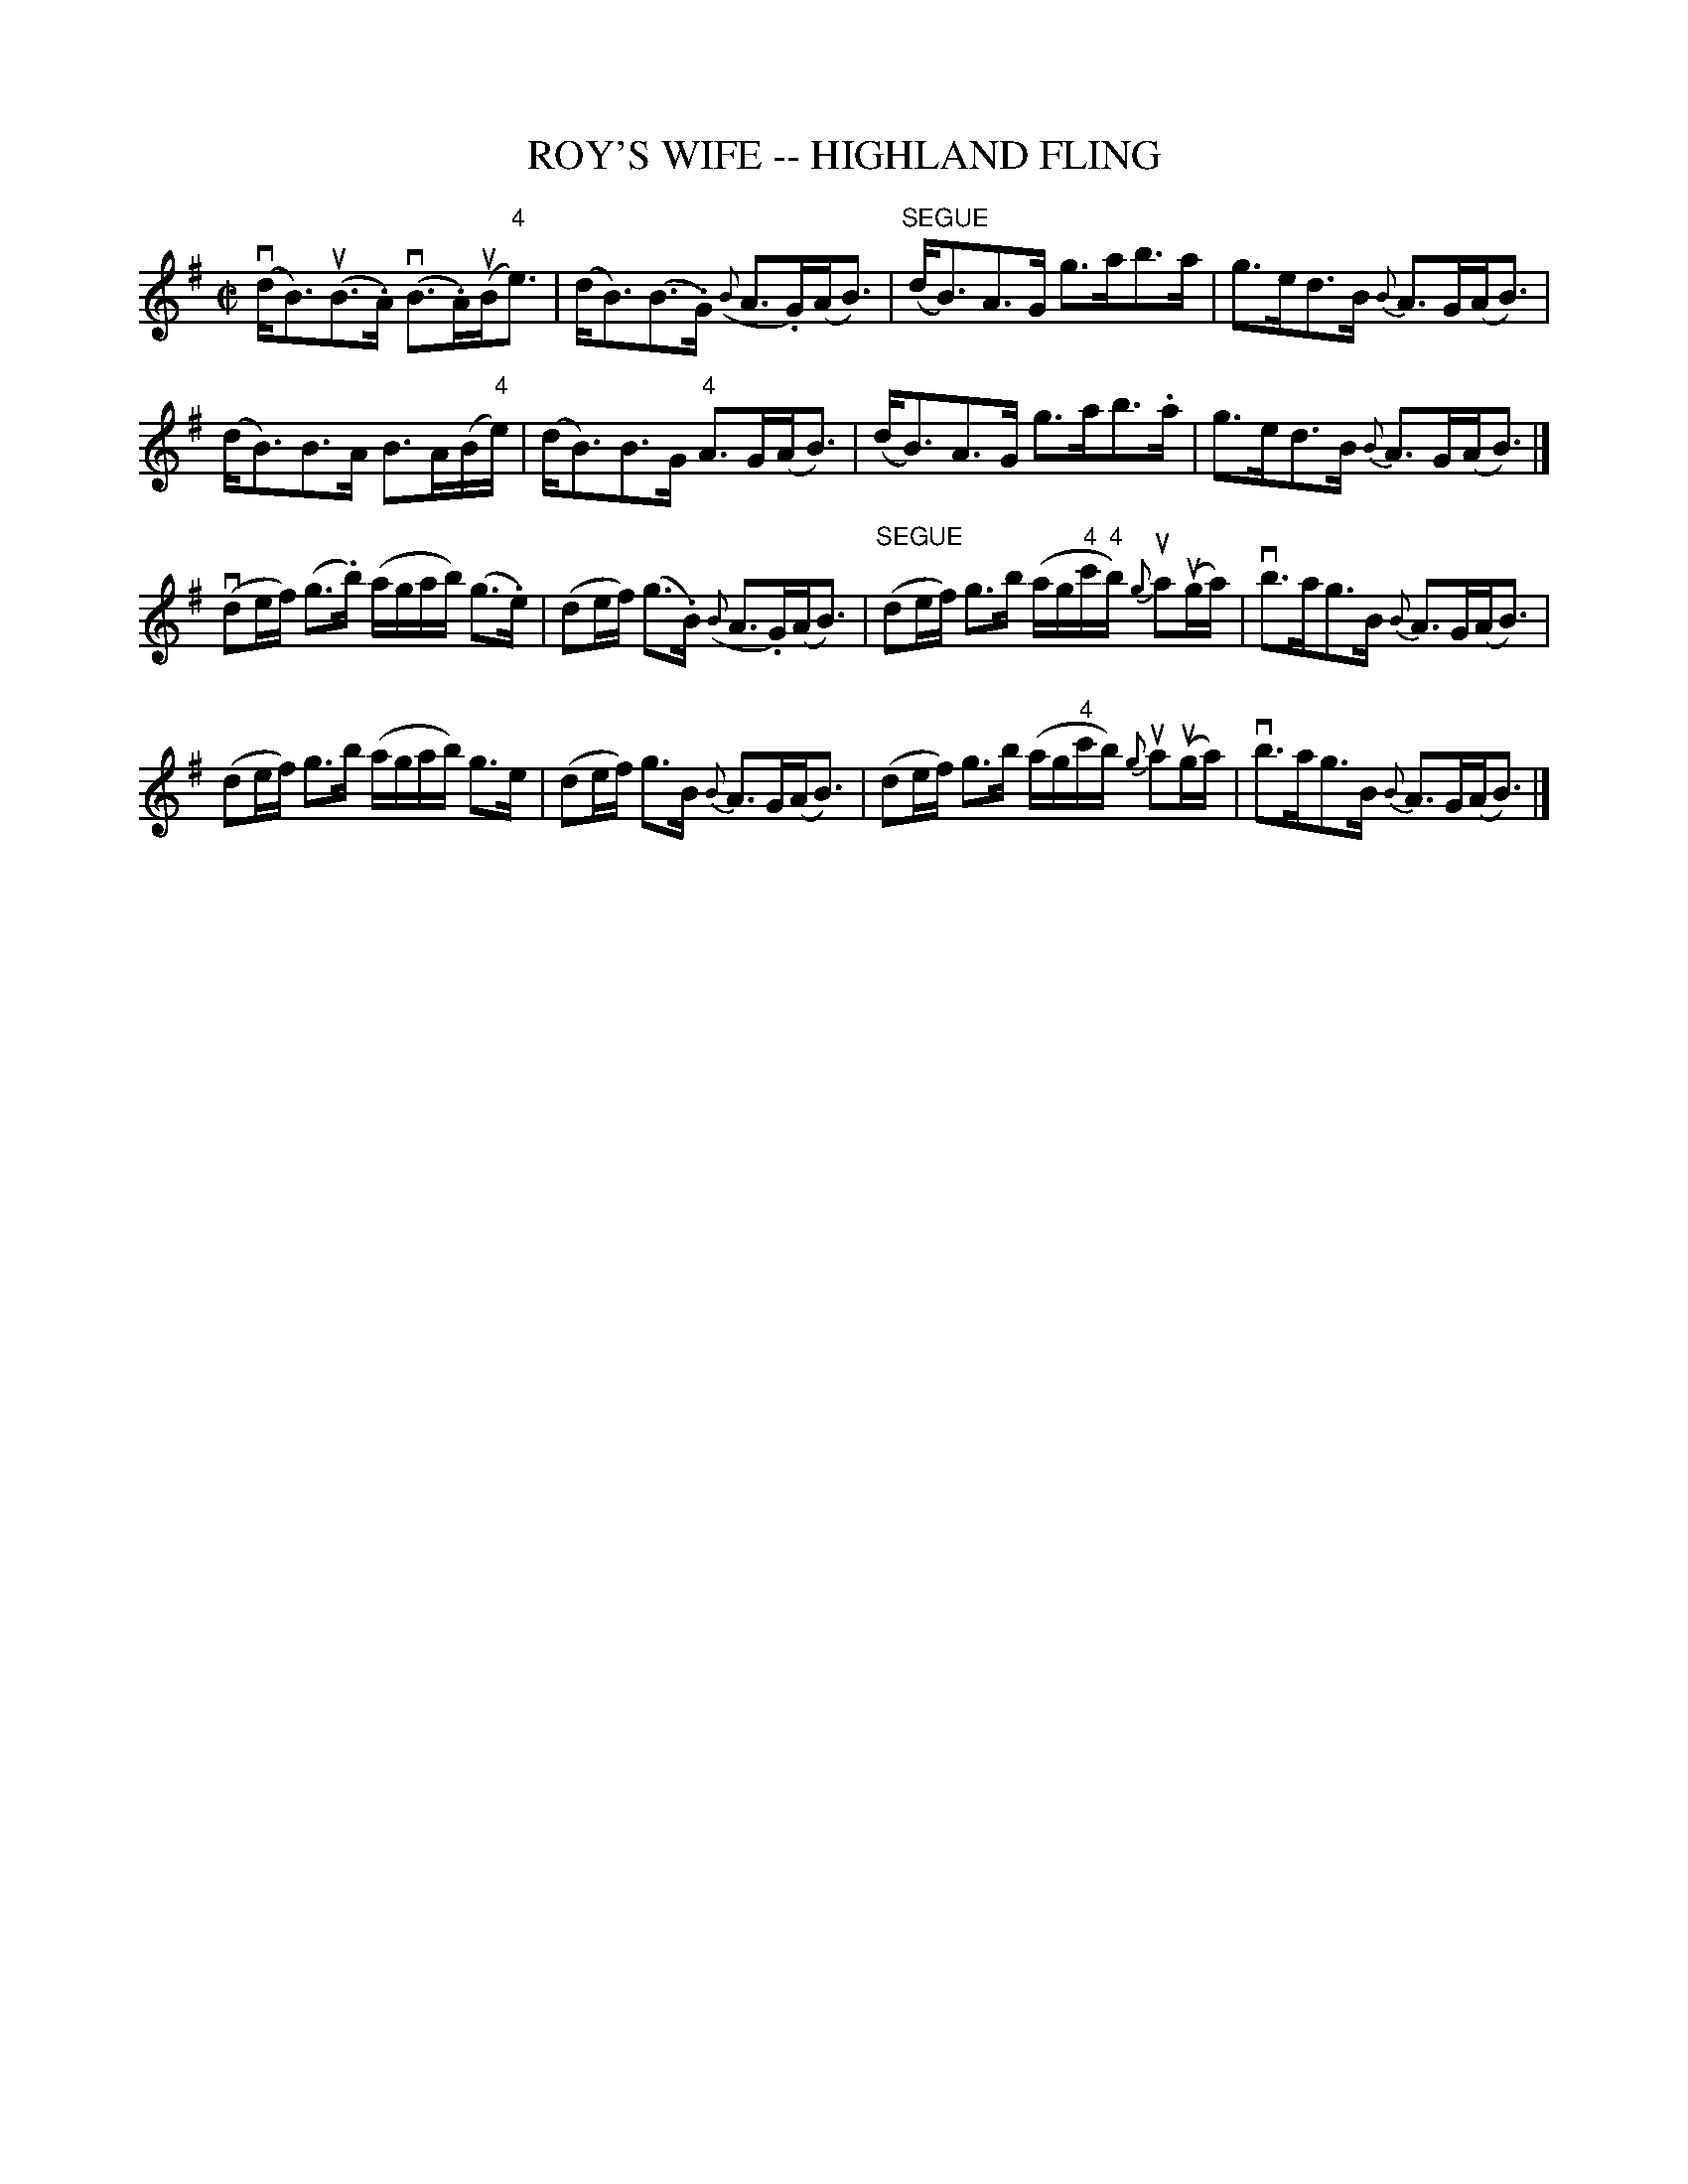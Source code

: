 X: 1
T: ROY'S WIFE -- HIGHLAND FLING
B: Ryan's Mammoth Collection of Fiddle Tunes
R: highland fling
M: C|
L: 1/16
Z: Contributed 20080603 by John Chambers jc:jc.tzo.net
K: G
(vdB3)(uB3.A) (vB3.A)(uB"4"e3) | (dB3)(B3.G) ({B}A3.G)(AB3) |\
"SEGUE"(dB3)A3G g3ab3a | g3ed3B {B}A3G(AB3) |
(dB3)B3A B3A(B"4"e) | (dB3)B3G "4"A3G(AB3) |\
(dB3)A3G g3ab3.a | g3ed3B {B}A3G(AB3) |]
(vd2ef) (g3.b) (agab) (g3.e) | (d2ef) (g3.B) ({B}A3.G)(AB3) |\
"SEGUE"(d2ef) g3b (ag"4"c'"4"b) {g}ua2(uga) | vb3ag3B {B}A3G(AB3) |
(d2ef) g3b (agab) g3e | (d2ef) g3B {B}A3G(AB3) |\
(d2ef) g3b (ag"4"c'b) {g}ua2(uga) | vb3ag3B {B}A3G(AB3) |]
